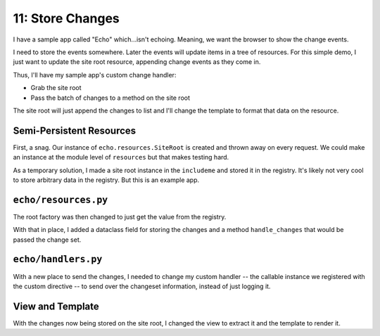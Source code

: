 =================
11: Store Changes
=================

I have a sample app called "Echo" which...isn't echoing. Meaning, we want
the browser to show the change events.

I need to store the events somewhere. Later the events will update items in
a tree of resources. For this simple demo, I just want to update the
site root resource, appending change events as they come in.

Thus, I'll have my sample app's custom change handler:

- Grab the site root

- Pass the batch of changes to a method on the site root

The site root will just append the changes to list and I'll change the
template to format that data on the resource.

Semi-Persistent Resources
=========================

First, a snag. Our instance of ``echo.resources.SiteRoot`` is created and
thrown away on every request. We could make an instance at the module
level of ``resources`` but that makes testing hard.

As a temporary solution, I made a site root instance in the ``includeme``
and stored it in the registry. It's likely not very cool to store
arbitrary data in the registry. But this is an example app.

``echo/resources.py``
=====================

The root factory was then changed to just get the value from the registry.

With that in place, I added a dataclass field for storing the changes and
a method ``handle_changes`` that would be passed the change set.

``echo/handlers.py``
====================

With a new place to send the changes, I needed to change my custom
handler -- the callable instance we registered with the custom
directive -- to send over the changeset information, instead of
just logging it.

View and Template
=================

With the changes now being stored on the site root, I changed the
view to extract it and the template to render it.
